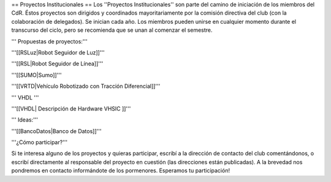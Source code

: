 == Proyectos Institucionales ==
Los ''Proyectos Institucionales'' son parte del camino de iniciación de los miembros del CdR. Éstos proyectos son dirigidos y coordinados mayoritariamente por la comisión directiva del club (con la colaboración de delegados). Se inician cada año. Los miembros pueden unirse en cualquier momento durante el transcurso del ciclo, pero se recomienda que se unan al comenzar el semestre.

''' Propuestas de proyectos:'''

'''[[RSLuz|Robot Seguidor de Luz]]'''

'''[[RSL|Robot Seguidor de Línea]]'''

'''[[SUMO|Sumo]]'''

'''[[VRTD|Vehículo Robotizado con Tracción Diferencial]]'''

''' VHDL '''

'''[[VHDL| Descripción de Hardware VHSIC ]]'''

''' Ideas:'''

'''[[BancoDatos|Banco de Datos]]'''


'''¿Cómo participar?'''

Si te interesa alguno de los proyectos y quieras participar, escribí a la dirección de contacto del club comentándonos, o escribí directamente al responsable del proyecto en cuestión (las direcciones están publicadas). A la brevedad nos pondremos en contacto informándote de los pormenores. Esperamos tu participación!
